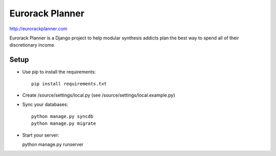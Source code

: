 ================
Eurorack Planner
================

http://eurorackplanner.com

Eurorack Planner is a Django project to help modular synthesis addicts plan the best way to spend all of their discretionary income.

Setup
-----

* Use pip to install the requirements::

    pip install requirements.txt

* Create /source/settings/local.py (see /source/settings/local.example.py)

* Sync your databases::

    python manage.py syncdb
    python manage.py migrate

* Start your server::

  python manage.py runserver


